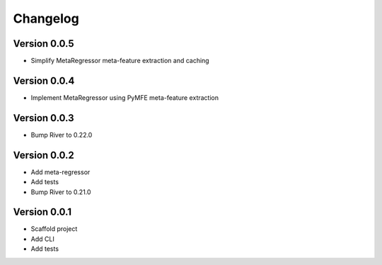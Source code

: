 =========
Changelog
=========

Version 0.0.5
===========

- Simplify MetaRegressor meta-feature extraction and caching

Version 0.0.4
===========

- Implement MetaRegressor using PyMFE meta-feature extraction

Version 0.0.3
===========

- Bump River to 0.22.0

Version 0.0.2
===========

- Add meta-regressor
- Add tests
- Bump River to 0.21.0

Version 0.0.1
===========

- Scaffold project
- Add CLI
- Add tests
